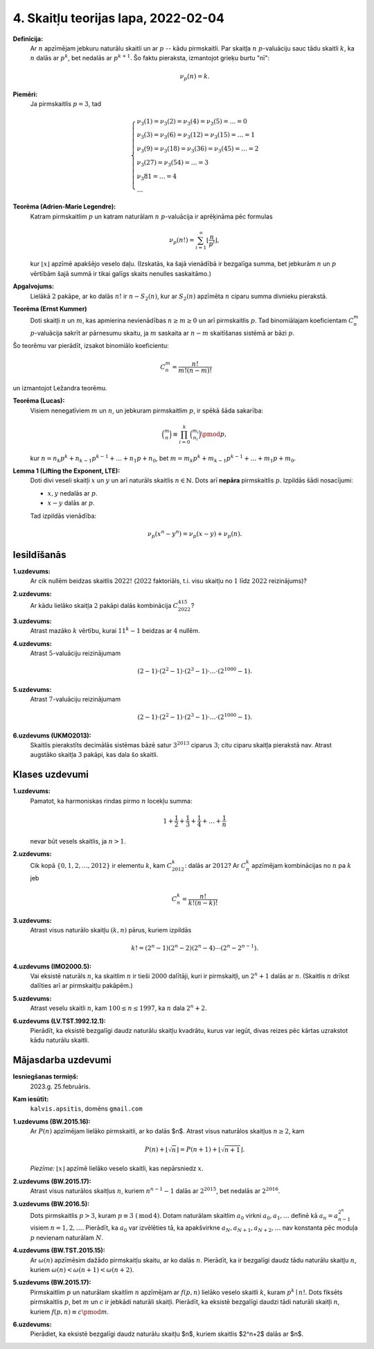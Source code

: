 4. Skaitļu teorijas lapa, 2022-02-04
========================================


**Definīcija:** 
  Ar :math:`n` apzīmējam jebkuru naturālu skaitli un ar :math:`p` -- kādu pirmskaitli. 
  Par skaitļa :math:`n` :math:`p`-valuāciju sauc tādu skaitli :math:`k`, ka 
  :math:`n` dalās ar :math:`p^k`, bet nedalās ar :math:`p^{k+1}`. 
  Šo faktu pieraksta, izmantojot grieķu burtu "nī": 
  
  .. math:: 
  
    \nu_p(n) = k. 


**Piemēri:**
  Ja pirmskaitlis :math:`p = 3`, tad 
  
  .. math::
    
    \left\{
    \begin{array}{l}
    \nu_3(1) = \nu_3(2) = \nu_3(4) = \nu_3(5) = \ldots = 0\\
    \nu_3(3) = \nu_3(6) = \nu_3(12) = \nu_3(15) = \ldots = 1\\
    \nu_3(9) = \nu_3(18) = \nu_3(36) = \nu_3(45) = \ldots = 2\\
    \nu_3(27) = \nu_3(54) = \ldots = 3\\
    \nu_3{81} = \ldots = 4\\
    \ldots
    \end{array}
    \right.



**Teorēma (Adrien-Marie Legendre):**
  Katram pirmskaitlim :math:`p` un katram naturālam :math:`n` :math:`p`-valuācija ir aprēķināma pēc formulas

  .. math:: 
  
    \nu_p(n!) = \sum_{i=1}^{\infty} \left\lfloor \frac{n}{p^i} \right\rfloor, 
    
  kur :math:`\lfloor x \rfloor` apzīmē apakšējo veselo daļu. 
  (Izskatās, ka šajā vienādībā ir bezgalīga summa, bet jebkurām :math:`n` un :math:`p` vērtībām 
  šajā summā ir tikai galīgs skaits nenulles saskaitāmo.)




**Apgalvojums:** 
  Lielākā :math:`2` pakāpe, ar ko dalās :math:`n!` ir 
  :math:`n - S_2(n)`, kur ar :math:`S_2(n)` apzīmēta :math:`n` ciparu summa divnieku pierakstā. 
  



**Teorēma (Ernst Kummer)**
  Doti skaitļi :math:`n` un :math:`m`, kas apmierina nevienādības :math:`n \geq m \geq 0` un 
  arī pirmskaitlis :math:`p`. Tad binomiālajam koeficientam :math:`C_n^m` :math:`p`-valuācija 
  sakrīt ar pārnesumu skaitu, ja :math:`m` saskaita ar :math:`n-m` skaitīšanas sistēmā ar bāzi :math:`p`. 
  
Šo teorēmu var pierādīt, izsakot binomiālo koeficientu: 

.. math::

  C_n^m = \frac{n!}{m! (n-m)!}
  
un izmantojot Ležandra teorēmu. 



**Teorēma (Lucas):** 
  Visiem nenegatīviem :math:`m` un :math:`n`, un jebkuram pirmskaitlim :math:`p`, ir spēkā šāda sakarība:

  .. math::
  
    \binom{m}{n} \equiv \prod_{i = 0}^k \binom{m_i}{n_i} \pmod {p},
    
  kur :math:`n = n_k p^k + n_{k-1} p^{k-1} + \ldots + n_1 p + n_0`, 
  bet  :math:`m = m_k p^k + m_{k-1} p^{k-1} + \ldots + m_1 p + m_0`.



**Lemma 1 (Lifting the Exponent, LTE):** 
  Doti divi veseli skaitļi :math:`x` un :math:`y` un arī naturāls 
  skaitlis :math:`n \in \mathbb{N}`. 
  Dots arī **nepāra** pirmskaitlis :math:`p`. 
  Izpildās šādi nosacījumi: 
  
  * :math:`x,y` nedalās ar :math:`p`. 
  * :math:`x - y` dalās ar :math:`p`. 
  
  Tad izpildās vienādība: 
  
  .. math::
   
    \nu_p(x^n - y^n) = \nu_p(x - y) + \nu_p(n). 



Iesildīšanās
--------------

.. ...............
.. TODO for tests.
.. ...............


**1.uzdevums:**
  Ar cik nullēm beidzas skaitlis :math:`2022!` (:math:`2022` faktoriāls, t.i. visu skaitļu no :math:`1` līdz :math:`2022` reizinājums)?
  
**2.uzdevums:**  
  Ar kādu lielāko skaitļa :math:`2` pakāpi dalās kombinācija :math:`C^{415}_{2022}`? 

**3.uzdevums:** 
  Atrast mazāko :math:`k` vērtību, kurai :math:`11^{k} - 1` beidzas ar :math:`4` nullēm. 
  
**4.uzdevums:**
  Atrast :math:`5`-valuāciju reizinājumam
  
  .. math::
  
     (2-1) \cdot (2^2-1) \cdot (2^3 - 1) \cdot \ldots \cdot (2^{1000} - 1).
     
**5.uzdevums:**
  Atrast :math:`7`-valuāciju reizinājumam
  
  .. math::
  
     (2-1) \cdot (2^2-1) \cdot (2^3 - 1) \cdot \ldots \cdot (2^{1000} - 1).


**6.uzdevums (UKMO2013):**
  Skaitlis pierakstīts decimālās sistēmas bāzē satur :math:`3^{2013}` ciparus :math:`3`; 
  citu ciparu skaitļa pierakstā nav. Atrast augstāko skaitļa :math:`3` pakāpi, kas dala šo skaitli.     

.. **6.uzdevums:** 
..   Neizmantojot Kummera teorēmu (bet izmantojot interpretāciju) 
..  pamatot, ka :math:`C_{2012}^{17}`: dalās ar :math:`2012`. 





Klases uzdevumi
-------------------

**1.uzdevums:**
  Pamatot, ka harmoniskas rindas pirmo :math:`n` locekļu summa: 
  
  .. math:: 
  
    1 + \frac{1}{2} + \frac{1}{3} + \frac{1}{4} + \ldots + \frac{1}{n}
    
  nevar būt vesels skaitlis, ja :math:`n > 1`. 
  

.. **2.Uzdevums (CGMO2012.8)**

**2.uzdevums:**
  Cik kopā :math:`\{0,1,2,\ldots,2012\}` ir elementu :math:`k`, kam :math:`C_{2012}^k`: dalās ar :math:`2012`?
  Ar :math:`C_n^k` apzīmējam kombinācijas no :math:`n` pa :math:`k` jeb
  
  .. math:: 
  
    C_n^k = \frac{n!}{k!(n-k)!}
    
    
.. **3.Uzdevums (IMO2019.P4)**

**3.uzdevums:**
  Atrast visus naturālo skaitļu :math:`(k,n)` pārus, kuriem izpildās
  
  .. math::
  
    k! = (2^n - 1)(2^n - 2)(2^n - 4)\cdots(2^n - 2^{n-1}).


.. **4.uzdevums (IMO2000.5):**
    
**4.uzdevums (IMO2000.5):**
  Vai eksistē naturāls :math:`n`, ka skaitlim :math:`n` ir tieši :math:`2000` dalītāji, kuri ir pirmskaitļi, un 
  :math:`2^n+1` dalās ar :math:`n`. (Skaitlis :math:`n` drīkst dalīties arī ar pirmskaitļu pakāpēm.)


.. **5.uzdevums (APMO1997.2):**

**5.uzdevums:**
  Atrast veselu skaitli :math:`n`, kam :math:`100 \leq n \leq 1997`, ka :math:`n` dala :math:`2^n + 2`. 


.. **6.uzdevums (Valsts4Posms-1992.12.1):**

**6.uzdevums (LV.TST.1992.12.1):**
  Pierādīt, ka eksistē bezgalīgi daudz naturālu skaitļu kvadrātu, 
  kurus var iegūt, divas reizes pēc kārtas uzrakstot kādu naturālu skaitli.






Mājasdarba uzdevumi
---------------------

**Iesniegšanas termiņš:**
  2023.g. 25.februāris.

**Kam iesūtīt:**
  ``kalvis.apsitis``, domēns ``gmail.com``


**1.uzdevums (BW.2015.16):** 
  Ar :math:`P(n)` apzīmējam lielāko pirmskaitli, ar ko dalās $n$. Atrast visus
  naturālos skaitļus :math:`n \geq 2`, kam
  
  .. math:: 
  
     P(n) + \lfloor \sqrt{n} \rfloor = P(n+1) + \lfloor \sqrt{n+1} \rfloor. 

  *Piezīme:* :math:`\lfloor x \rfloor` apzīmē lielāko veselo skaitli, kas nepārsniedz :math:`x`.


**2.uzdevums (BW.2015.17):**
  Atrast visus naturālos skaitļus :math:`n`, kuriem :math:`n^{n-1} - 1` dalās ar :math:`2^{2015}`,
  bet nedalās ar :math:`2^{2016}`.



**3.uzdevums (BW.2016.5):**
  Dots pirmskaitlis :math:`p > 3`, kuram :math:`p \equiv 3\;(\operatorname{mod}\,4)`.
  Dotam naturālam skaitlim :math:`a_0` virkni
  :math:`a_0, a_1, \ldots` definē kā :math:`a_n = a^{2^n}_{n-1}` visiem
  :math:`n = 1, 2, \ldots`. Pierādīt, ka :math:`a_0` var izvēlēties tā, ka
  apakšvirkne :math:`a_N, a_{N+1}, a_{N+2}, \ldots`
  nav konstanta pēc moduļa :math:`p` nevienam naturālam :math:`N`.


**4.uzdevums (BW.TST.2015.15):**
  Ar :math:`\omega(n)` apzīmēsim dažādo pirmskaitļu skaitu, ar ko dalās :math:`n`. Pierādīt, ka ir bezgalīgi
  daudz tādu naturālu skaitļu :math:`n`, kuriem :math:`\omega(n) < \omega(n+1) < \omega(n+2)`.


**5.uzdevums (BW.2015.17):**
  Pirmskaitlim :math:`p` un naturālam skaitlim :math:`n` apzīmējam 
  ar :math:`f(p, n)` lielāko veselo skaitli :math:`k`, kuram :math:`p^k \mid n!`. 
  Dots fiksēts pirmskaitlis :math:`p`, bet :math:`m` un :math:`c` ir jebkādi naturāli skaitļi. 
  Pierādīt, ka eksistē bezgalīgi daudzi tādi naturāli skaitļi :math:`n`, kuriem 
  :math:`f(p, n) \equiv c \pmod m`.


.. 9.40. 

**6.uzdevums:**
  Pierādiet, ka eksistē bezgalīgi daudz naturālu skaitļu $n$, kuriem skaitlis $2^n+2$  dalās ar $n$.